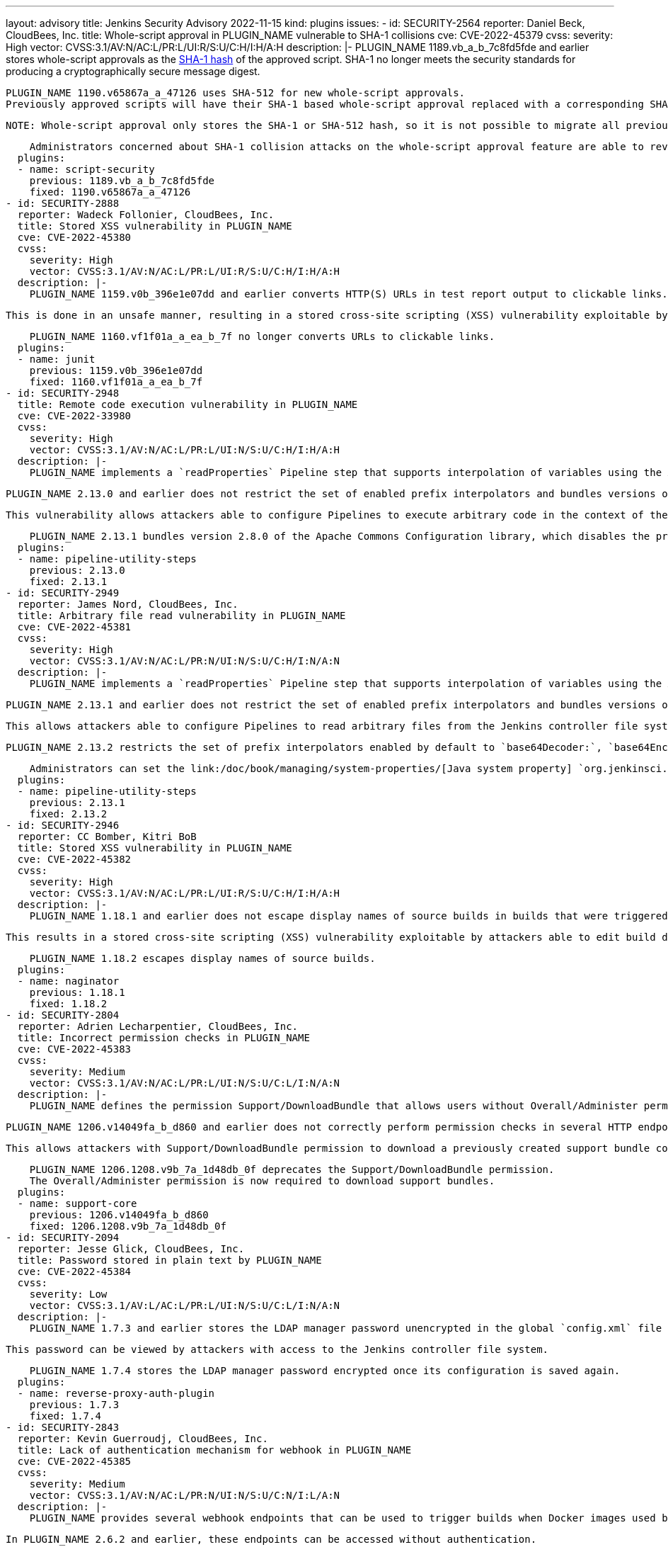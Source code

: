 ---
layout: advisory
title: Jenkins Security Advisory 2022-11-15
kind: plugins
issues:
- id: SECURITY-2564
  reporter: Daniel Beck, CloudBees, Inc.
  title: Whole-script approval in PLUGIN_NAME vulnerable to SHA-1 collisions
  cve: CVE-2022-45379
  cvss:
    severity: High
    vector: CVSS:3.1/AV:N/AC:L/PR:L/UI:R/S:U/C:H/I:H/A:H
  description: |-
    PLUGIN_NAME 1189.vb_a_b_7c8fd5fde and earlier stores whole-script approvals as the https://en.wikipedia.org/wiki/SHA-1[SHA-1 hash] of the approved script.
    SHA-1 no longer meets the security standards for producing a cryptographically secure message digest.

    PLUGIN_NAME 1190.v65867a_a_47126 uses SHA-512 for new whole-script approvals.
    Previously approved scripts will have their SHA-1 based whole-script approval replaced with a corresponding SHA-512 whole-script approval when the script is next used.

    NOTE: Whole-script approval only stores the SHA-1 or SHA-512 hash, so it is not possible to migrate all previously approved scripts automatically on startup.

    Administrators concerned about SHA-1 collision attacks on the whole-script approval feature are able to revoke all previous (SHA-1) script approvals on the In-Process Script Approval page.
  plugins:
  - name: script-security
    previous: 1189.vb_a_b_7c8fd5fde
    fixed: 1190.v65867a_a_47126
- id: SECURITY-2888
  reporter: Wadeck Follonier, CloudBees, Inc.
  title: Stored XSS vulnerability in PLUGIN_NAME
  cve: CVE-2022-45380
  cvss:
    severity: High
    vector: CVSS:3.1/AV:N/AC:L/PR:L/UI:R/S:U/C:H/I:H/A:H
  description: |-
    PLUGIN_NAME 1159.v0b_396e1e07dd and earlier converts HTTP(S) URLs in test report output to clickable links.

    This is done in an unsafe manner, resulting in a stored cross-site scripting (XSS) vulnerability exploitable by attackers with Item/Configure permission.

    PLUGIN_NAME 1160.vf1f01a_a_ea_b_7f no longer converts URLs to clickable links.
  plugins:
  - name: junit
    previous: 1159.v0b_396e1e07dd
    fixed: 1160.vf1f01a_a_ea_b_7f
- id: SECURITY-2948
  title: Remote code execution vulnerability in PLUGIN_NAME
  cve: CVE-2022-33980
  cvss:
    severity: High
    vector: CVSS:3.1/AV:N/AC:L/PR:L/UI:N/S:U/C:H/I:H/A:H
  description: |-
    PLUGIN_NAME implements a `readProperties` Pipeline step that supports interpolation of variables using the Apache Commons Configuration library.

    PLUGIN_NAME 2.13.0 and earlier does not restrict the set of enabled prefix interpolators and bundles versions of this library with the vulnerability https://commons.apache.org/proper/commons-configuration/security.html#CVE-2022-33980_prior_to_2.8.0.2C_RCE_when_applied_to_untrusted_input[CVE-2022-33980].

    This vulnerability allows attackers able to configure Pipelines to execute arbitrary code in the context of the Jenkins controller JVM.

    PLUGIN_NAME 2.13.1 bundles version 2.8.0 of the Apache Commons Configuration library, which disables the problematic prefix interpolators by default.
  plugins:
  - name: pipeline-utility-steps
    previous: 2.13.0
    fixed: 2.13.1
- id: SECURITY-2949
  reporter: James Nord, CloudBees, Inc.
  title: Arbitrary file read vulnerability in PLUGIN_NAME
  cve: CVE-2022-45381
  cvss:
    severity: High
    vector: CVSS:3.1/AV:N/AC:L/PR:N/UI:N/S:U/C:H/I:N/A:N
  description: |-
    PLUGIN_NAME implements a `readProperties` Pipeline step that supports interpolation of variables using the Apache Commons Configuration library.

    PLUGIN_NAME 2.13.1 and earlier does not restrict the set of enabled prefix interpolators and bundles versions of this library that enable the `file:` prefix interpolator by default.

    This allows attackers able to configure Pipelines to read arbitrary files from the Jenkins controller file system.

    PLUGIN_NAME 2.13.2 restricts the set of prefix interpolators enabled by default to `base64Decoder:`, `base64Encoder:`, `date:`, `urlDecoder:`, and `urlEncoder:`.

    Administrators can set the link:/doc/book/managing/system-properties/[Java system property] `org.jenkinsci.plugins.pipeline.utility.steps.conf.ReadPropertiesStepExecution.CUSTOM_PREFIX_INTERPOLATOR_LOOKUPS` to customize which prefix interpolators are enabled.
  plugins:
  - name: pipeline-utility-steps
    previous: 2.13.1
    fixed: 2.13.2
- id: SECURITY-2946
  reporter: CC Bomber, Kitri BoB
  title: Stored XSS vulnerability in PLUGIN_NAME
  cve: CVE-2022-45382
  cvss:
    severity: High
    vector: CVSS:3.1/AV:N/AC:L/PR:L/UI:R/S:U/C:H/I:H/A:H
  description: |-
    PLUGIN_NAME 1.18.1 and earlier does not escape display names of source builds in builds that were triggered via Retry action.

    This results in a stored cross-site scripting (XSS) vulnerability exploitable by attackers able to edit build display names.

    PLUGIN_NAME 1.18.2 escapes display names of source builds.
  plugins:
  - name: naginator
    previous: 1.18.1
    fixed: 1.18.2
- id: SECURITY-2804
  reporter: Adrien Lecharpentier, CloudBees, Inc.
  title: Incorrect permission checks in PLUGIN_NAME
  cve: CVE-2022-45383
  cvss:
    severity: Medium
    vector: CVSS:3.1/AV:N/AC:L/PR:L/UI:N/S:U/C:L/I:N/A:N
  description: |-
    PLUGIN_NAME defines the permission Support/DownloadBundle that allows users without Overall/Administer permission to create and download support bundles containing a limited set of diagnostic information.

    PLUGIN_NAME 1206.v14049fa_b_d860 and earlier does not correctly perform permission checks in several HTTP endpoints.

    This allows attackers with Support/DownloadBundle permission to download a previously created support bundle containing information limited to users with Overall/Administer permission.

    PLUGIN_NAME 1206.1208.v9b_7a_1d48db_0f deprecates the Support/DownloadBundle permission.
    The Overall/Administer permission is now required to download support bundles.
  plugins:
  - name: support-core
    previous: 1206.v14049fa_b_d860
    fixed: 1206.1208.v9b_7a_1d48db_0f
- id: SECURITY-2094
  reporter: Jesse Glick, CloudBees, Inc.
  title: Password stored in plain text by PLUGIN_NAME
  cve: CVE-2022-45384
  cvss:
    severity: Low
    vector: CVSS:3.1/AV:L/AC:L/PR:L/UI:N/S:U/C:L/I:N/A:N
  description: |-
    PLUGIN_NAME 1.7.3 and earlier stores the LDAP manager password unencrypted in the global `config.xml` file on the Jenkins controller as part of its configuration.

    This password can be viewed by attackers with access to the Jenkins controller file system.

    PLUGIN_NAME 1.7.4 stores the LDAP manager password encrypted once its configuration is saved again.
  plugins:
  - name: reverse-proxy-auth-plugin
    previous: 1.7.3
    fixed: 1.7.4
- id: SECURITY-2843
  reporter: Kevin Guerroudj, CloudBees, Inc.
  title: Lack of authentication mechanism for webhook in PLUGIN_NAME
  cve: CVE-2022-45385
  cvss:
    severity: Medium
    vector: CVSS:3.1/AV:N/AC:L/PR:N/UI:N/S:U/C:N/I:L/A:N
  description: |-
    PLUGIN_NAME provides several webhook endpoints that can be used to trigger builds when Docker images used by a job have been rebuilt.

    In PLUGIN_NAME 2.6.2 and earlier, these endpoints can be accessed without authentication.

    This allows unauthenticated attackers to trigger builds of jobs corresponding to the attacker-specified repository.

    PLUGIN_NAME 2.6.2.1 requires a token as a part of webhook URLs, which will act as authentication for the webhook endpoint.
    As a result, all webhook URLs in the plugin will be different after updating the plugin.

    Administrators can set the link:/doc/book/managing/system-properties/[Java system] property `org.jenkinsci.plugins.registry.notification.webhook.JSONWebHook.DO_NOT_REQUIRE_API_TOKEN` to `true` to disable this fix.
  plugins:
  - name: dockerhub-notification
    previous: 2.6.2
    fixed: 2.6.2.1
- id: SECURITY-2912
  reporter: Daniel Beck, CloudBees, Inc.
  title: Passwords stored in plain text by PLUGIN_NAME
  cve: CVE-2022-45392
  cvss:
    severity: Medium
    vector: CVSS:3.1/AV:N/AC:L/PR:L/UI:N/S:U/C:L/I:N/A:N
  description: |-
    PLUGIN_NAME 4.8.0.143 and earlier stores passwords unencrypted in job `config.xml` files on the Jenkins controller as part of its configuration.

    These passwords can be viewed by attackers with Item/Extended Read permission or access to the Jenkins controller file system.

    PLUGIN_NAME 4.8.0.146 stores passwords encrypted once job configurations are saved again.
  plugins:
  - name: cavisson-ns-nd-integration
    previous: 4.8.0.143
    fixed: 4.8.0.146
- id: SECURITY-2910 (1)
  reporter: Daniel Beck, CloudBees, Inc.
  title: SSL/TLS certificate validation globally and unconditionally disabled by PLUGIN_NAME
  cve: CVE-2022-45391
  cvss:
    severity: Medium
    vector: CVSS:3.1/AV:N/AC:H/PR:L/UI:N/S:U/C:H/I:L/A:N
  description: |-
    PLUGIN_NAME 4.8.0.143 and earlier globally and unconditionally disables SSL/TLS certificate and hostname validation for the entire Jenkins controller JVM.

    PLUGIN_NAME 4.8.0.146 no longer disables SSL/TLS certificate and hostname validation globally.
  plugins:
  - name: cavisson-ns-nd-integration
    previous: 4.8.0.143
    fixed: 4.8.0.146
- id: SECURITY-2910 (2)
  reporter: Daniel Beck, CloudBees, Inc.
  title: SSL/TLS certificate validation unconditionally disabled by PLUGIN_NAME
  cve: CVE-2022-38666
  cvss:
    severity: Medium
    vector: CVSS:3.1/AV:N/AC:H/PR:L/UI:N/S:U/C:H/I:L/A:N
  description: |-
    PLUGIN_NAME 4.8.0.146 and earlier unconditionally disables SSL/TLS certificate and hostname validation for several features.

    As of publication of this advisory, there is no fix.
    link:/security/plugins/#unresolved[Learn why we announce this.]
  plugins:
  - name: cavisson-ns-nd-integration
    previous: 4.8.0.146
- id: SECURITY-766
  reporter: Daniel Beck, CloudBees, Inc.
  title: XXE vulnerability on agents in PLUGIN_NAME
  cve: CVE-2022-45386
  cvss:
    severity: Medium
    vector: CVSS:3.1/AV:N/AC:L/PR:L/UI:N/S:U/C:L/I:L/A:N
  description: |-
    PLUGIN_NAME 0.7.11 and earlier does not configure its XML parser to prevent XML external entity (XXE) attacks.

    This allows attackers to to control XML input files for the 'Report Violations' post-build step to have agent processes parse a crafted file that uses external entities for extraction of secrets from the Jenkins agent or server-side request forgery.

    NOTE: Because Jenkins agent processes usually execute build tools whose input (source code, build scripts, etc.) is controlled externally, this vulnerability only has a real impact in very narrow circumstances: when attackers can control XML files, but are unable to change build steps, Jenkinsfiles, test code that gets executed on the agents, or similar.

    As of publication of this advisory, there is no fix.
    link:/security/plugins/#unresolved[Learn why we announce this.]
  plugins:
  - name: violations
    previous: 0.7.11
- id: SECURITY-2802
  reporter: Valdes Che Zogou, CloudBees, Inc.
  title: Stored XSS vulnerability in PLUGIN_NAME
  cve: CVE-2022-45387
  cvss:
    severity: High
    vector: CVSS:3.1/AV:N/AC:L/PR:L/UI:R/S:U/C:H/I:H/A:H
  description: |-
    PLUGIN_NAME 1.0.3 and earlier does not escape the parsed content of build logs before rendering it on the Jenkins UI.

    This results in a stored cross-site scripting (XSS) vulnerability exploitable by attackers with Item/Configure permission.

    As of publication of this advisory, there is no fix.
    link:/security/plugins/#unresolved[Learn why we announce this.]
  plugins:
  - name: bart
    title: BART
    previous: 1.0.3
- id: SECURITY-2842
  reporter: Kevin Guerroudj, CloudBees, Inc.
  title: Arbitrary file read vulnerability in PLUGIN_NAME
  cve: CVE-2022-45388
  cvss:
    severity: High
    vector: CVSS:3.1/AV:N/AC:L/PR:N/UI:N/S:U/C:H/I:N/A:N
  description: |-
    PLUGIN_NAME 2.0.1 and earlier does not restrict a file name query parameter in an HTTP endpoint.

    This allows unauthenticated attackers to read arbitrary files with `.xml` extension on the Jenkins controller file system.

    As of publication of this advisory, there is no fix.
    link:/security/plugins/#unresolved[Learn why we announce this.]
  plugins:
  - name: config-rotator
    title: Config Rotator
    previous: 2.0.1
- id: SECURITY-2853
  reporter: Kevin Guerroudj, CloudBees, Inc.
  title: Lack of authentication mechanism for webhook in PLUGIN_NAME
  cve: CVE-2022-45389
  cvss:
    severity: Medium
    vector: CVSS:3.1/AV:N/AC:L/PR:N/UI:N/S:U/C:N/I:L/A:N
  description: |-
    PLUGIN_NAME provides a webhook endpoint at `/xpdev-webhook` that can be used to trigger builds configured to use a specified repository.

    In PLUGIN_NAME 1.0 and earlier, this endpoint can be accessed without authentication.

    This allows unauthenticated attackers to trigger builds of jobs corresponding to an attacker-specified repository.

    As of publication of this advisory, there is no fix.
    link:/security/plugins/#unresolved[Learn why we announce this.]
  plugins:
  - name: xpdev
    previous: '1.0'
- id: SECURITY-2857
  reporter: Valdes Che Zogou, CloudBees, Inc.
  title: Missing permission check in PLUGIN_NAME allows enumerating credentials IDs
  cve: CVE-2022-45390
  cvss:
    severity: Medium
    vector: CVSS:3.1/AV:N/AC:L/PR:L/UI:N/S:U/C:L/I:N/A:N
  description: |-
    PLUGIN_NAME 1.0.1 and earlier does not perform a permission check in an HTTP endpoint.

    This allows attackers with Overall/Read permission to enumerate credentials IDs of credentials stored in Jenkins.
    Those can be used as part of an attack to capture the credentials using another vulnerability.

    As of publication of this advisory, there is no fix.
    link:/security/plugins/#unresolved[Learn why we announce this.]
  plugins:
  - name: loaderio-jenkins-plugin
    previous: 1.0.1
- id: SECURITY-2920
  reporter: CC Bomber, Kitri BoB
  title: CSRF vulnerability and missing permission check in PLUGIN_NAME
  cve: CVE-2022-45393 (CSRF), CVE-2022-45394 (missing permission check)
  cvss:
    severity: Medium
    vector: CVSS:3.1/AV:N/AC:L/PR:L/UI:N/S:U/C:N/I:L/A:N
  description: |-
    PLUGIN_NAME 1.0 and earlier does not perform a permission check in an HTTP endpoint.

    This allows attackers with Item/Read permission to delete build logs.

    Additionally, this HTTP endpoint does not require POST requests, resulting in a cross-site request forgery (CSRF) vulnerability.

    As of publication of this advisory, there is no fix.
    link:/security/plugins/#unresolved[Learn why we announce this.]
  plugins:
  - name: delete-log-plugin
    previous: '1.0'
- id: SECURITY-2921
  reporter: CC Bomber, Kitri BoB
  title: XXE vulnerability on agents in PLUGIN_NAME
  cve: CVE-2022-45395
  cvss:
    severity: Medium
    vector: CVSS:3.1/AV:N/AC:L/PR:L/UI:N/S:U/C:L/I:L/A:N
  description: |-
    PLUGIN_NAME 0.6 and earlier does not configure its XML parser to prevent XML external entity (XXE) attacks.

    This allows attackers able to control the contents of the report file for the 'Publish CCCC Report' post-build step to have agent processes parse a crafted file that uses external entities for extraction of secrets from the Jenkins agent or server-side request forgery.

    NOTE: Because Jenkins agent processes usually execute build tools whose input (source code, build scripts, etc.) is controlled externally, this vulnerability only has a real impact in very narrow circumstances: when attackers can control XML files, but are unable to change build steps, Jenkinsfiles, test code that gets executed on the agents, or similar.

    As of publication of this advisory, there is no fix.
    link:/security/plugins/#unresolved[Learn why we announce this.]
  plugins:
  - name: cccc
    previous: '0.6'
- id: SECURITY-2927
  reporter: CC Bomber, Kitri BoB
  title: XXE vulnerability on agents in PLUGIN_NAME
  cve: CVE-2022-45396
  cvss:
    severity: Medium
    vector: CVSS:3.1/AV:N/AC:L/PR:L/UI:N/S:U/C:L/I:L/A:N
  description: |-
    PLUGIN_NAME 0.2 and earlier does not configure its XML parser to prevent XML external entity (XXE) attacks.

    This allows attackers able to control XML input files for the 'Publish SourceMonitor results' post-build step to have agent processes parse a crafted file that uses external entities for extraction of secrets from the Jenkins agent or server-side request forgery.

    NOTE: Because Jenkins agent processes usually execute build tools whose input (source code, build scripts, etc.) is controlled externally, this vulnerability only has a real impact in very narrow circumstances: when attackers can control XML files, but are unable to change build steps, Jenkinsfiles, test code that gets executed on the agents, or similar.

    As of publication of this advisory, there is no fix.
    link:/security/plugins/#unresolved[Learn why we announce this.]
  plugins:
  - name: sourcemonitor
    previous: '0.2'
- id: SECURITY-2937
  reporter: CC Bomber, Kitri BoB
  title: XXE vulnerability on agents in PLUGIN_NAME
  cve: CVE-2022-45397
  cvss:
    severity: Medium
    vector: CVSS:3.1/AV:N/AC:L/PR:L/UI:N/S:U/C:L/I:L/A:N
  description: |-
    OSF Builder Suite : : XML Linter 1.0.2 and earlier does not configure its XML parser to prevent XML external entity (XXE) attacks.

    This allows attackers able to control XML files that get processed by the 'OSF Builder Suite : : XML Linter' build step to have agent processes parse a crafted file that uses external entities for extraction of secrets from the Jenkins agent or server-side request forgery.

    NOTE: Because Jenkins agent processes usually execute build tools whose input (source code, build scripts, etc.) is controlled externally, this vulnerability only has a real impact in very narrow circumstances: when attackers can control XML files, but are unable to change build steps, Jenkinsfiles, test code that gets executed on the agents, or similar.

    As of publication of this advisory, there is no fix.
    link:/security/plugins/#unresolved[Learn why we announce this.]
  plugins:
  - name: osf-builder-suite-xml-linter
    title: 'OSF Builder Suite : : XML Linter'
    previous: 1.0.2
- id: SECURITY-2938
  reporter: CC Bomber, Kitri BoB
  title: CSRF vulnerability and missing permission check in PLUGIN_NAME
  cve: CVE-2022-45398 (CSRF), CVE-2022-45399 (missing permission check)
  cvss:
    severity: Medium
    vector: CVSS:3.1/AV:N/AC:L/PR:L/UI:N/S:U/C:N/I:L/A:N
  description: |-
    PLUGIN_NAME 0.4.6 and earlier does not perform a permission check in an HTTP endpoint.

    This allows attackers with Overall/Read permission to delete recorded Jenkins Cluster Statistics.

    Additionally, this HTTP endpoint does not require POST requests, resulting in a cross-site request forgery (CSRF) vulnerability.

    As of publication of this advisory, there is no fix.
    link:/security/plugins/#unresolved[Learn why we announce this.]
  plugins:
  - name: cluster-stats
    previous: 0.4.6
- id: SECURITY-2941
  reporter: CC Bomber, Kitri BoB
  title: XXE vulnerability in PLUGIN_NAME
  cve: CVE-2022-45400
  cvss:
    severity: High
    vector: CVSS:3.1/AV:N/AC:L/PR:L/UI:N/S:U/C:H/I:L/A:N
  description: |-
    PLUGIN_NAME 1.7 and earlier does not configure its XML parser to prevent XML external entity (XXE) attacks.

    This allows attackers able to control XML input files for the 'Record Japex test report' post-build step to have Jenkins parse a crafted file that uses external entities for extraction of secrets from the Jenkins controller or server-side request forgery.

    As of publication of this advisory, there is no fix.
    link:/security/plugins/#unresolved[Learn why we announce this.]
  plugins:
  - name: japex
    previous: '1.7'
- id: SECURITY-2947
  reporter: CC Bomber, Kitri BoB
  title: Stored XSS vulnerability in PLUGIN_NAME
  cve: CVE-2022-45401
  cvss:
    severity: High
    vector: CVSS:3.1/AV:N/AC:L/PR:L/UI:R/S:U/C:H/I:H/A:H
  description: |-
    PLUGIN_NAME 0.2.1 and earlier does not escape names of associated files.

    This results in a stored cross-site scripting (XSS) vulnerability exploitable by attackers with Item/Configure permission.

    As of publication of this advisory, there is no fix.
    link:/security/plugins/#unresolved[Learn why we announce this.]
  plugins:
  - name: associated-files
    previous: 0.2.1
